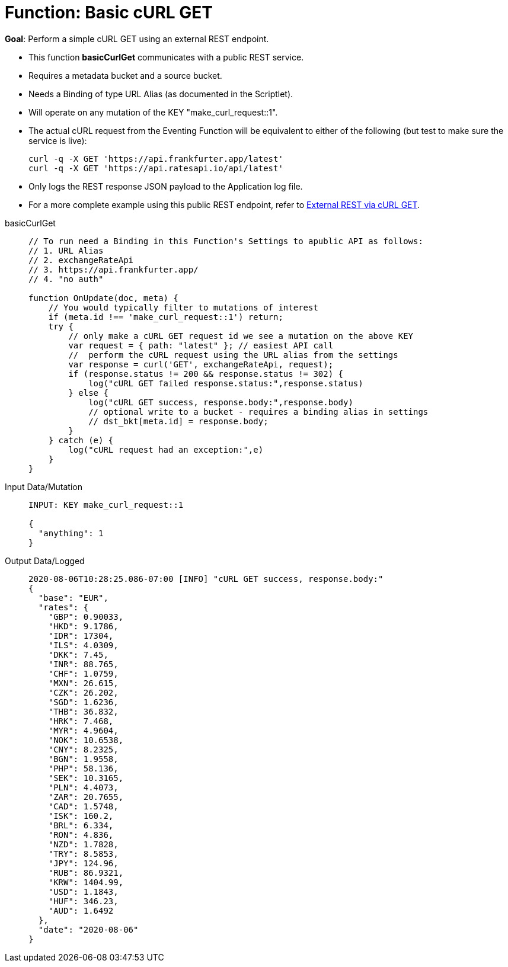 = Function: Basic cURL GET
:description: pass:q[Perform a simple cURL GET using an external REST endpoint.]
:page-edition: Enterprise Edition
:tabs:

*Goal*: {description}

* This function *basicCurlGet* communicates with a public REST service.
* Requires a metadata bucket and a source bucket.
* Needs a Binding of type URL Alias (as documented in the Scriptlet).
* Will operate on any mutation of the KEY "make_curl_request::1".
* The actual cURL request from the Eventing Function will be equivalent to either of the following (but test to make sure the service is live):
+
[source,shell]
----
curl -q -X GET 'https://api.frankfurter.app/latest'
curl -q -X GET 'https://api.ratesapi.io/api/latest'
----
* Only logs the REST response JSON payload to the Application log file.
* For a more complete example using this public REST endpoint, refer to xref:eventing:eventing-examples-rest-via-curl-get.adoc[External REST via cURL GET].

[{tabs}] 
====
basicCurlGet::
+
--
[source,javascript]
----
// To run need a Binding in this Function's Settings to apublic API as follows: 
// 1. URL Alias
// 2. exchangeRateApi
// 3. https://api.frankfurter.app/
// 4. "no auth"

function OnUpdate(doc, meta) {
    // You would typically filter to mutations of interest 
    if (meta.id !== 'make_curl_request::1') return;
    try {
        // only make a cURL GET request id we see a mutation on the above KEY
        var request = { path: "latest" }; // easiest API call
        //  perform the cURL request using the URL alias from the settings
        var response = curl('GET', exchangeRateApi, request);
        if (response.status != 200 && response.status != 302) {
            log("cURL GET failed response.status:",response.status)
        } else {
            log("cURL GET success, response.body:",response.body)
            // optional write to a bucket - requires a binding alias in settings
            // dst_bkt[meta.id] = response.body;
        }
    } catch (e) {
        log("cURL request had an exception:",e)
    }
}
----
--

Input Data/Mutation::
+
--
[source,json]
----
INPUT: KEY make_curl_request::1

{
  "anything": 1
}

----
--

Output Data/Logged::
+ 
-- 
[source,json]
----
2020-08-06T10:28:25.086-07:00 [INFO] "cURL GET success, response.body:"
{
  "base": "EUR",
  "rates": {
    "GBP": 0.90033,
    "HKD": 9.1786,
    "IDR": 17304,
    "ILS": 4.0309,
    "DKK": 7.45,
    "INR": 88.765,
    "CHF": 1.0759,
    "MXN": 26.615,
    "CZK": 26.202,
    "SGD": 1.6236,
    "THB": 36.832,
    "HRK": 7.468,
    "MYR": 4.9604,
    "NOK": 10.6538,
    "CNY": 8.2325,
    "BGN": 1.9558,
    "PHP": 58.136,
    "SEK": 10.3165,
    "PLN": 4.4073,
    "ZAR": 20.7655,
    "CAD": 1.5748,
    "ISK": 160.2,
    "BRL": 6.334,
    "RON": 4.836,
    "NZD": 1.7828,
    "TRY": 8.5853,
    "JPY": 124.96,
    "RUB": 86.9321,
    "KRW": 1404.99,
    "USD": 1.1843,
    "HUF": 346.23,
    "AUD": 1.6492
  },
  "date": "2020-08-06"
}
----
--
====
